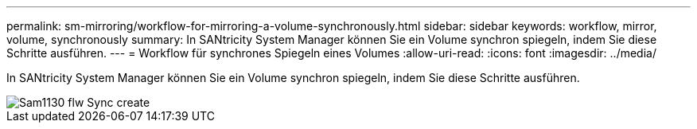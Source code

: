---
permalink: sm-mirroring/workflow-for-mirroring-a-volume-synchronously.html 
sidebar: sidebar 
keywords: workflow, mirror, volume, synchronously 
summary: In SANtricity System Manager können Sie ein Volume synchron spiegeln, indem Sie diese Schritte ausführen. 
---
= Workflow für synchrones Spiegeln eines Volumes
:allow-uri-read: 
:icons: font
:imagesdir: ../media/


[role="lead"]
In SANtricity System Manager können Sie ein Volume synchron spiegeln, indem Sie diese Schritte ausführen.

image::../media/sam1130-flw-sync-create.gif[Sam1130 flw Sync create]
